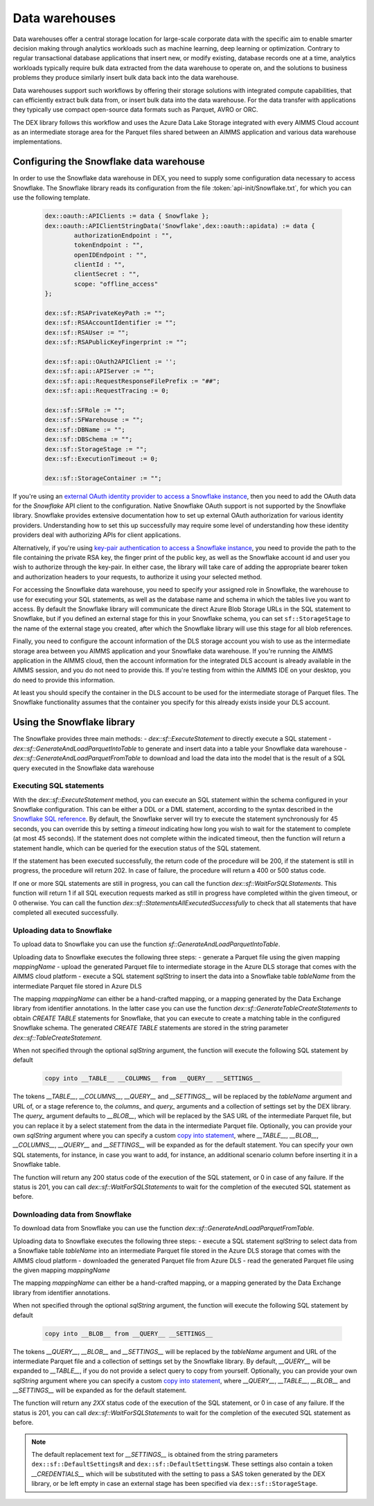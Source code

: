 Data warehouses
===============

Data warehouses offer a central storage location for large-scale corporate data with the specific aim to enable smarter decision making through analytics workloads such as machine learning, deep learning or optimization. Contrary to regular transactional database applications that insert new, or modify existing, database records one at a time, analytics workloads typically require bulk data extracted from the data warehouse to operate on, and the solutions to business problems they produce similarly insert bulk data back into the data warehouse. 

Data warehouses support such workflows by offering their storage solutions with integrated compute capabilities, that can efficiently extract bulk data from, or insert bulk data into the data warehouse. For the data transfer with applications they typically use compact open-source data formats such as Parquet, AVRO or ORC.  

The DEX library follows this workflow and uses the Azure Data Lake Storage integrated with every AIMMS Cloud account as an intermediate storage area for the Parquet files shared between an AIMMS application and various data warehouse implementations. 

Configuring the Snowflake data warehouse
----------------------------------------

In order to use the Snowflake data warehouse in DEX, you need to supply some configuration data necessary to access Snowflake. The Snowflake library reads its configuration from the file :token:`api-init/Snowflake.txt`, for which you can use the following template.

	 .. code::
	 
		dex::oauth::APIClients := data { Snowflake };
		dex::oauth::APIClientStringData('Snowflake',dex::oauth::apidata) := data { 
			authorizationEndpoint : "", 
			tokenEndpoint : "", 
			openIDEndpoint : "",
			clientId : "", 
			clientSecret : "", 
			scope: "offline_access"
		};

		dex::sf::RSAPrivateKeyPath := "";
		dex::sf::RSAAccountIdentifier := "";
		dex::sf::RSAUser := "";
		dex::sf::RSAPublicKeyFingerprint := "";

		dex::sf::api::OAuth2APIClient := '';
		dex::sf::api::APIServer := "";
		dex::sf::api::RequestResponseFilePrefix := "##";
		dex::sf::api::RequestTracing := 0;
		
		dex::sf::SFRole := "";
		dex::sf::SFWarehouse := "";
		dex::sf::DBName := "";
		dex::sf::DBSchema := "";
		dex::sf::StorageStage := "";
		dex::sf::ExecutionTimeout := 0;

		dex::sf::StorageContainer := "";

If you're using an `external OAuth identity provider to access a Snowflake instance <https://docs.snowflake.com/en/user-guide/oauth-ext-overview>`_, then you need to add the OAuth data for the `Snowflake` API client to the configuration. Native Snowflake OAuth support is not supported by the Snowflake library. Snowflake provides extensive documentation how to set up external OAuth authorization for various identity providers. Understanding how to set this up successfully may require some level of understanding how these identity providers deal with authorizing APIs for client applications. 

Alternatively, if you're using `key-pair authentication to access a Snowflake instance <https://docs.snowflake.com/en/developer-guide/sql-api/authenticating#using-key-pair-authentication>`_, you need to provide the path to the file containing the private RSA key, the finger print of the public key, as well as the Snowflake account id and user you wish to authorize through the key-pair. In either case, the library will take care of adding the appropriate bearer token and authorization headers to your requests, to authorize it using your selected method. 

For accessing the Snowflake data warehouse, you need to specify your assigned role in Snowflake, the warehouse to use for executing your SQL statements, as well as the database name and schema in which the tables live you want to access. By default the Snowflake library will communicate the direct Azure Blob Storage URLs in the SQL statement to Snowflake, but if you defined an external stage for this in your Snowflake schema, you can set ``sf::StorageStage`` to the name of the external stage you created, after which the Snowflake library will use this stage for all blob references.

Finally, you need to configure the account information of the DLS storage account you wish to use as the intermediate storage area between you AIMMS application and your Snowflake data warehouse. If you're running the AIMMS application in the AIMMS cloud, then the account information for the integrated DLS account is already available in the AIMMS session, and you do not need to provide this. If you're testing from within the AIMMS IDE on your desktop, you do need to provide this information.

At least you should specify the container in the DLS account to be used for the intermediate storage of Parquet files. The Snowflake functionality assumes that the container you specify for this already exists inside your DLS account. 

Using the Snowflake library
---------------------------

The Snowflake provides three main methods:
- `dex::sf::ExecuteStatement` to directly execute a SQL statement 
- `dex::sf::GenerateAndLoadParquetIntoTable` to generate and insert data into a table your Snowflake data warehouse
- `dex::sf::GenerateAndLoadParquetFromTable` to download and load the data into the model that is the result of a SQL query executed in the Snowflake data warehouse

Executing SQL statements
++++++++++++++++++++++++

With the `dex::sf::ExecuteStatement` method, you can execute an SQL statement within the schema configured in your Snowflake configuration. This can be either a DDL or a DML statement, according to the syntax described in the `Snowflake SQL reference <https://docs.snowflake.com/en/sql-reference-commands>`_. By default, the Snowflake server will try to execute the statement synchronously for 45 seconds, you can override this by setting a `timeout` indicating how long you wish to wait for the statement to complete (at most 45 seconds). If the statement does not complete within the indicated timeout, then the function will return a statement handle, which can be queried for the execution status of the SQL statement.

If the statement has been executed successfully, the return code of the procedure will be 200, if the statement is still in progress, the procedure will return 202. In case of failure, the procedure will return a 400 or 500 status code.

If one or more SQL statements are still in progress, you can call the function `dex::sf::WaitForSQLStatements`. This function will return 1 if all SQL execution requests marked as still in progress have completed within the given timeout, or 0 otherwise. You can call the function `dex::sf::StatementsAllExecutedSuccessfully` to check that all statements that have completed all executed successfully.

Uploading data to Snowflake
+++++++++++++++++++++++++++

To upload data to Snowflake you can use the function `sf::GenerateAndLoadParquetIntoTable`. 

Uploading data to Snowflake executes the following three steps:
- generate a Parquet file using the given mapping `mappingName`
- upload the generated Parquet file to intermediate storage in the Azure DLS storage that comes with the AIMMS cloud platform
- execute a SQL statement `sqlString` to insert the data into a Snowflake table `tableName` from the intermediate Parquet file stored in Azure DLS

The mapping `mappingName` can either be a hand-crafted mapping, or a mapping generated by the Data Exchange library from identifier annotations. In the latter case you can use the function `dex::sf::GenerateTableCreateStatements` to obtain `CREATE TABLE` statements for Snowflake, that you can execute to create a matching table in the configured Snowflake schema. The generated `CREATE TABLE` statements are stored in the string parameter `dex::sf::TableCreateStatement`.

When not specified through the optional `sqlString` argument, the function will execute the following SQL statement by default

	.. code::
	
		copy into __TABLE__ __COLUMNS__ from __QUERY__ __SETTINGS__

The tokens `__TABLE__`, `__COLUMNS__`, `__QUERY__` and `__SETTINGS__` will be replaced by the `tableName` argument and URL of, or a stage reference to, the `columns_` and `query_` arguments and a collection of settings set by the DEX library. 
The `query_` argument defaults to `__BLOB__`, which will be replaced by the SAS URL of the intermediate Parquet file, but you can replace it by a select statement from the data in the intermediate Parquet file. Optionally, you can provide your own `sqlString` argument where you can specify a custom `copy into statement <https://docs.snowflake.com/en/sql-reference/sql/copy-into-table>`_, where `__TABLE__`, `__BLOB__`, `__COLUMNS__`, `__QUERY__` and `__SETTINGS__` will be expanded as for the default statement. You can specify your own SQL statements, for instance, in case you want to add, for instance, an additional scenario column before inserting it in a Snowflake table.

The function will return any 200 status code of the execution of the SQL statement, or 0 in case of any failure. If the status is 201, you can call `dex::sf::WaitForSQLStatements` to wait for the completion of the executed SQL statement as before.

Downloading data from Snowflake
+++++++++++++++++++++++++++++++

To download data from Snowflake you can use the function `dex::sf::GenerateAndLoadParquetFromTable`. 

Uploading data to Snowflake executes the following three steps:
- execute a SQL statement `sqlString` to select data from a Snowflake table `tableName` into an intermediate Parquet file stored in the Azure DLS storage that comes with the AIMMS cloud platform
- downloaded the generated Parquet file from Azure DLS
- read the generated Parquet file using the given mapping `mappingName`

The mapping `mappingName` can either be a hand-crafted mapping, or a mapping generated by the Data Exchange library from identifier annotations. 

When not specified through the optional `sqlString` argument, the function will execute the following SQL statement by default

	.. code::
	
		copy into __BLOB__ from __QUERY__ __SETTINGS__

The tokens `__QUERY__`, `__BLOB__` and `__SETTINGS__` will be replaced by the `tableName` argument and URL of the intermediate Parquet file and a collection of settings set by the Snowflake library. By default, `__QUERY__` will be expanded to `__TABLE__`, if you do not provide a select query to copy from yourself. Optionally, you can provide your own `sqlString` argument where you can specify a custom `copy into statement <https://docs.snowflake.com/en/sql-reference/sql/copy-into-location>`_, where `__QUERY__`, `__TABLE__`, `__BLOB__` and `__SETTINGS__` will be expanded as for the default statement. 

The function will return any `2XX` status code of the execution of the SQL statement, or 0 in case of any failure. If the status is 201, you can call `dex::sf::WaitForSQLStatements` to wait for the completion of the executed SQL statement as before.

.. note::

	The default replacement text for `__SETTINGS__` is obtained from the string parameters ``dex::sf::DefaultSettingsR`` and ``dex::sf::DefaultSettingsW``. These settings also contain a token `__CREDENTIALS__` which will be substituted with the setting to pass a SAS token generated by the DEX library, or be left empty in case an external stage has been specified via ``dex::sf::StorageStage``. 

.. spelling:word-list::

    htm